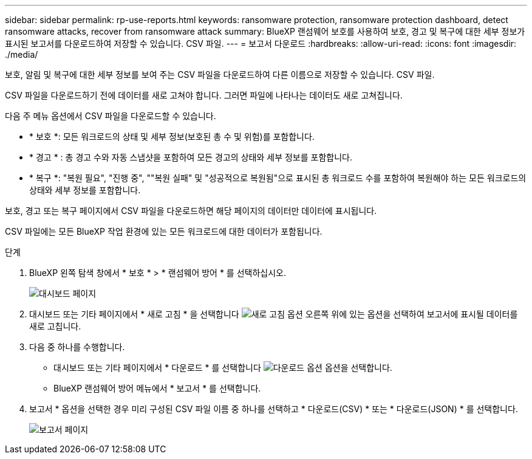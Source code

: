 ---
sidebar: sidebar 
permalink: rp-use-reports.html 
keywords: ransomware protection, ransomware protection dashboard, detect ransomware attacks, recover from ransomware attack 
summary: BlueXP 랜섬웨어 보호를 사용하여 보호, 경고 및 복구에 대한 세부 정보가 표시된 보고서를 다운로드하여 저장할 수 있습니다. CSV 파일. 
---
= 보고서 다운로드
:hardbreaks:
:allow-uri-read: 
:icons: font
:imagesdir: ./media/


[role="lead"]
보호, 알림 및 복구에 대한 세부 정보를 보여 주는 CSV 파일을 다운로드하여 다른 이름으로 저장할 수 있습니다. CSV 파일.

CSV 파일을 다운로드하기 전에 데이터를 새로 고쳐야 합니다. 그러면 파일에 나타나는 데이터도 새로 고쳐집니다.

다음 주 메뉴 옵션에서 CSV 파일을 다운로드할 수 있습니다.

* * 보호 *: 모든 워크로드의 상태 및 세부 정보(보호된 총 수 및 위험)를 포함합니다.
* * 경고 * : 총 경고 수와 자동 스냅샷을 포함하여 모든 경고의 상태와 세부 정보를 포함합니다.
* * 복구 *: "복원 필요", "진행 중", ""복원 실패" 및 "성공적으로 복원됨"으로 표시된 총 워크로드 수를 포함하여 복원해야 하는 모든 워크로드의 상태와 세부 정보를 포함합니다.


보호, 경고 또는 복구 페이지에서 CSV 파일을 다운로드하면 해당 페이지의 데이터만 데이터에 표시됩니다.

CSV 파일에는 모든 BlueXP 작업 환경에 있는 모든 워크로드에 대한 데이터가 포함됩니다.

.단계
. BlueXP 왼쪽 탐색 창에서 * 보호 * > * 랜섬웨어 방어 * 를 선택하십시오.
+
image:screen-dashboard.png["대시보드 페이지"]

. 대시보드 또는 기타 페이지에서 * 새로 고침 * 을 선택합니다 image:button-refresh.png["새로 고침 옵션"] 오른쪽 위에 있는 옵션을 선택하여 보고서에 표시될 데이터를 새로 고칩니다.
. 다음 중 하나를 수행합니다.
+
** 대시보드 또는 기타 페이지에서 * 다운로드 * 를 선택합니다 image:button-download.png["다운로드 옵션"] 옵션을 선택합니다.
** BlueXP 랜섬웨어 방어 메뉴에서 * 보고서 * 를 선택합니다.


. 보고서 * 옵션을 선택한 경우 미리 구성된 CSV 파일 이름 중 하나를 선택하고 * 다운로드(CSV) * 또는 * 다운로드(JSON) * 를 선택합니다.
+
image:screen-reports.png["보고서 페이지"]


